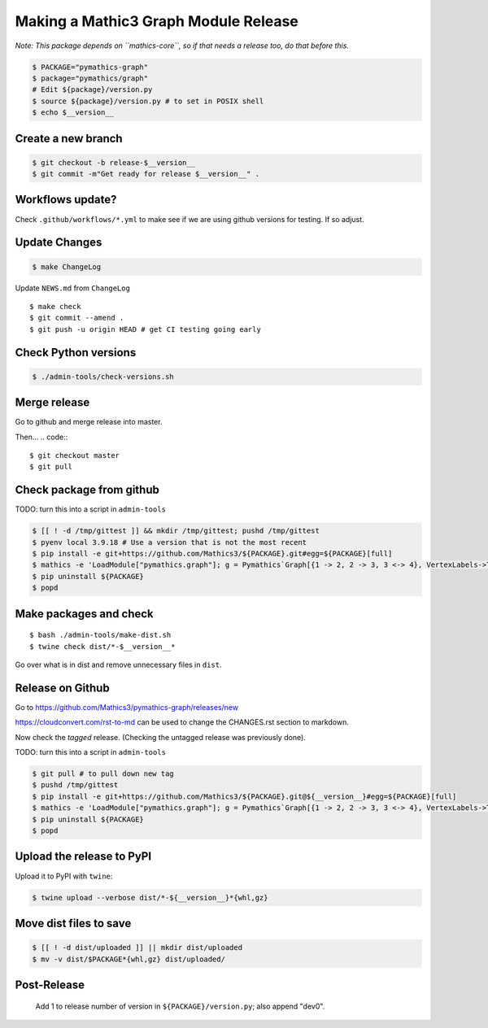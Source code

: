 =====================================
Making a Mathic3 Graph Module Release
=====================================

*Note: This package depends on ``mathics-core``, so if that needs a release too, do that before this.*

.. code::

    $ PACKAGE="pymathics-graph"
    $ package="pymathics/graph"
    # Edit ${package}/version.py
    $ source ${package}/version.py # to set in POSIX shell
    $ echo $__version__

Create a new branch
===================

.. code::

    $ git checkout -b release-$__version__
    $ git commit -m"Get ready for release $__version__" .

Workflows update?
=================

Check ``.github/workflows/*.yml`` to make see if we are using
github versions for testing. If so adjust.


Update Changes
==============

.. code::

    $ make ChangeLog

Update ``NEWS.md`` from ``ChangeLog``

::

    $ make check
    $ git commit --amend .
    $ git push -u origin HEAD # get CI testing going early

Check Python versions
======================

.. code::

   $ ./admin-tools/check-versions.sh

Merge release
=============

Go to github and merge release into master.

Then...
.. code::
::

    $ git checkout master
    $ git pull


Check package from github
=========================

TODO: turn this into a script in ``admin-tools``

.. code::

    $ [[ ! -d /tmp/gittest ]] && mkdir /tmp/gittest; pushd /tmp/gittest
    $ pyenv local 3.9.18 # Use a version that is not the most recent
    $ pip install -e git+https://github.com/Mathics3/${PACKAGE}.git#egg=${PACKAGE}[full]
    $ mathics -e 'LoadModule["pymathics.graph"]; g = Pymathics`Graph[{1 -> 2, 2 -> 3, 3 <-> 4}, VertexLabels->True]; Pymathics`WeaklyConnectedComponents[g]'
    $ pip uninstall ${PACKAGE}
    $ popd

Make packages and check
=======================

::

    $ bash ./admin-tools/make-dist.sh
    $ twine check dist/*-$__version__*

Go over what is in dist and remove unnecessary files in ``dist``.

Release on Github
=================

Go to https://github.com/Mathics3/pymathics-graph/releases/new

https://cloudconvert.com/rst-to-md can be used to change the CHANGES.rst
section to markdown.

Now check the *tagged* release. (Checking the untagged release was
previously done).

TODO: turn this into a script in ``admin-tools``

.. code::

    $ git pull # to pull down new tag
    $ pushd /tmp/gittest
    $ pip install -e git+https://github.com/Mathics3/${PACKAGE}.git@${__version__}#egg=${PACKAGE}[full]
    $ mathics -e 'LoadModule["pymathics.graph"]; g = Pymathics`Graph[{1 -> 2, 2 -> 3, 3 <-> 4}, VertexLabels->True]; Pymathics`WeaklyConnectedComponents[g]'
    $ pip uninstall ${PACKAGE}
    $ popd

Upload the release to PyPI
==========================

Upload it to PyPI with ``twine``:

.. code:: bash

    $ twine upload --verbose dist/*-${__version__}*{whl,gz}

Move dist files to save
========================

.. code::

    $ [[ ! -d dist/uploaded ]] || mkdir dist/uploaded
    $ mv -v dist/$PACKAGE*{whl,gz} dist/uploaded/


Post-Release
============

    Add 1 to release number of version in ``${PACKAGE}/version.py``; also append "dev0".
